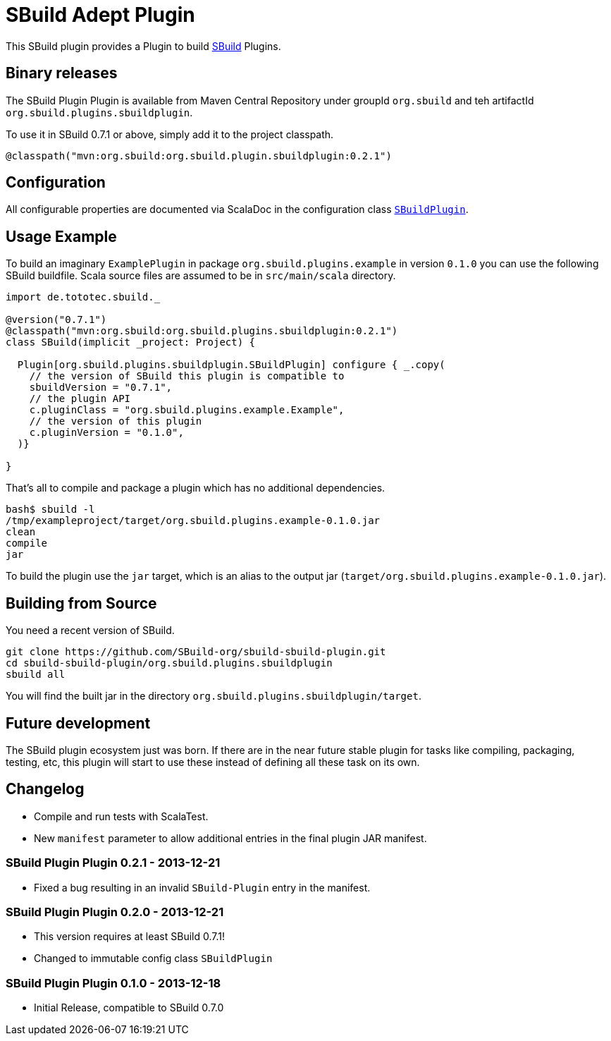 = SBuild Adept Plugin

This SBuild plugin provides a Plugin to build http://sbuild.tototec.de[SBuild] Plugins.

== Binary releases

The SBuild Plugin Plugin is available from Maven Central Repository under groupId `org.sbuild` and teh artifactId `org.sbuild.plugins.sbuildplugin`.

To use it in SBuild 0.7.1 or above, simply add it to the project classpath.

[source,scala]
----
@classpath("mvn:org.sbuild:org.sbuild.plugin.sbuildplugin:0.2.1")
----

== Configuration

All configurable properties are documented via ScalaDoc in the configuration class link:org.sbuild.plugins.sbuildplugin/src/main/scala/org/sbuild/plugins/sbuildplugin/SBuildPlugin.scala[`SBuildPlugin`].

== Usage Example

To build an imaginary `ExamplePlugin` in package `org.sbuild.plugins.example` in version `0.1.0` you can use the following SBuild buildfile. Scala source files are assumed to be in `src/main/scala` directory.

[source,scala]
----
import de.tototec.sbuild._

@version("0.7.1")
@classpath("mvn:org.sbuild:org.sbuild.plugins.sbuildplugin:0.2.1")
class SBuild(implicit _project: Project) {

  Plugin[org.sbuild.plugins.sbuildplugin.SBuildPlugin] configure { _.copy(
    // the version of SBuild this plugin is compatible to
    sbuildVersion = "0.7.1",
    // the plugin API
    c.pluginClass = "org.sbuild.plugins.example.Example",
    // the version of this plugin
    c.pluginVersion = "0.1.0",
  )}

}
----

That's all to compile and package a plugin which has no additional dependencies.

----
bash$ sbuild -l
/tmp/exampleproject/target/org.sbuild.plugins.example-0.1.0.jar 
clean 
compile 
jar
----

To build the plugin use the `jar` target, which is an alias to the output jar (`target/org.sbuild.plugins.example-0.1.0.jar`).

== Building from Source

You need a recent version of SBuild.

----
git clone https://github.com/SBuild-org/sbuild-sbuild-plugin.git
cd sbuild-sbuild-plugin/org.sbuild.plugins.sbuildplugin
sbuild all
----

You will find the built jar in the directory `org.sbuild.plugins.sbuildplugin/target`.


== Future development

The SBuild plugin ecosystem just was born. If there are in the near future stable plugin for tasks like compiling, packaging, testing, etc, this plugin will start to use these instead of defining all these task on its own.


== Changelog

* Compile and run tests with ScalaTest.
* New `manifest` parameter to allow additional entries in the final plugin JAR manifest.

=== SBuild Plugin Plugin 0.2.1 - 2013-12-21

* Fixed a bug resulting in an invalid `SBuild-Plugin` entry in the manifest.

=== SBuild Plugin Plugin 0.2.0 - 2013-12-21

* This version requires at least SBuild 0.7.1!
* Changed to immutable config class `SBuildPlugin`

=== SBuild Plugin Plugin 0.1.0 - 2013-12-18

* Initial Release, compatible to SBuild 0.7.0
